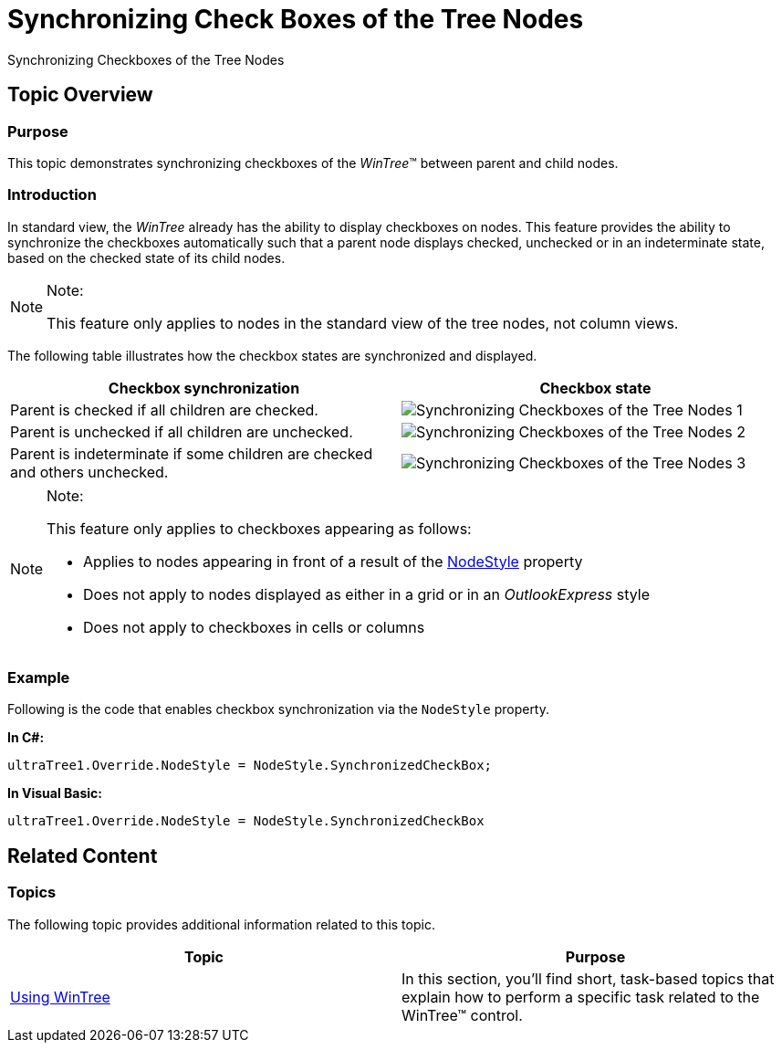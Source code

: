 ﻿////

|metadata|
{
    "name": "wintree-synchronizing-check-boxes-of-the-tree-nodes",
    "controlName": [],
    "tags": [],
    "guid": "52c3088f-3df4-4f03-a478-dc07131a2043",  
    "buildFlags": [],
    "createdOn": "2014-03-14T00:40:06.4159799Z"
}
|metadata|
////

= Synchronizing Check Boxes of the Tree Nodes

Synchronizing Checkboxes of the Tree Nodes

== Topic Overview

=== Purpose

This topic demonstrates synchronizing checkboxes of the  _WinTree_™ between parent and child nodes.

=== Introduction

In standard view, the  _WinTree_   already has the ability to display checkboxes on nodes. This feature provides the ability to synchronize the checkboxes automatically such that a parent node displays checked, unchecked or in an indeterminate state, based on the checked state of its child nodes.

.Note:
[NOTE]
====
This feature only applies to nodes in the standard view of the tree nodes, not column views.
====

The following table illustrates how the checkbox states are synchronized and displayed.

[options="header", cols="a,a"]
|====
|Checkbox synchronization|Checkbox state

|Parent is checked if all children are checked.
|image::images/Synchronizing_Checkboxes_of_the_Tree_Nodes_1.png[]

|Parent is unchecked if all children are unchecked.
|image::images/Synchronizing_Checkboxes_of_the_Tree_Nodes_2.png[]

|Parent is indeterminate if some children are checked and others unchecked.
|image::images/Synchronizing_Checkboxes_of_the_Tree_Nodes_3.png[]

|====

.Note:
[NOTE]
====
This feature only applies to checkboxes appearing as follows:

* Applies to nodes appearing in front of a result of the link:{ApiPlatform}win.ultrawintree{ApiVersion}~infragistics.win.ultrawintree.override~nodestyle.html[NodeStyle] property
* Does not apply to nodes displayed as either in a grid or in an  _OutlookExpress_   style
* Does not apply to checkboxes in cells or columns
====

=== Example

Following is the code that enables checkbox synchronization via the `NodeStyle` property.

*In C#:*

[source,csharp]
----
ultraTree1.Override.NodeStyle = NodeStyle.SynchronizedCheckBox;
----

*In Visual Basic:*

[source,vb]
----
ultraTree1.Override.NodeStyle = NodeStyle.SynchronizedCheckBox
----

== Related Content

=== Topics

The following topic provides additional information related to this topic.

[options="header", cols="a,a"]
|====
|Topic|Purpose

| link:wintree-using-wintree.html[Using WinTree]
|In this section, you'll find short, task-based topics that explain how to perform a specific task related to the WinTree™ control.

|====